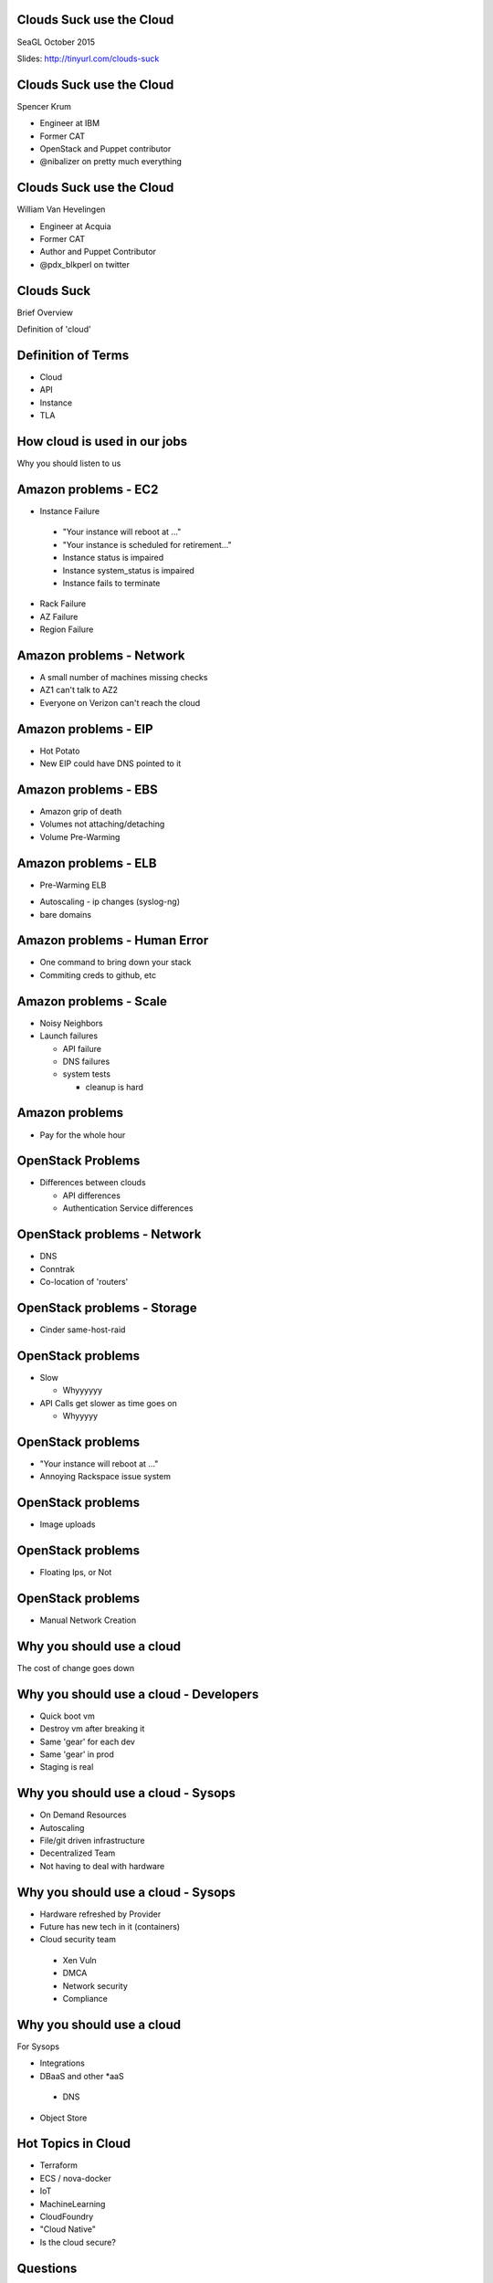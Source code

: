 .. transition:: tilt
   :duration: 0.4


Clouds Suck use the Cloud
=========================

SeaGL October 2015

Slides: http://tinyurl.com/clouds-suck


Clouds Suck use the Cloud
=========================
.. transition:: tilt

Spencer Krum

* Engineer at IBM
* Former CAT
* OpenStack and Puppet contributor 
* @nibalizer on pretty much everything

Clouds Suck use the Cloud
=========================
.. transition:: tilt

William Van Hevelingen

* Engineer at Acquia
* Former CAT
* Author and Puppet Contributor
* @pdx_blkperl on twitter


Clouds Suck
===========

Brief Overview

Definition of 'cloud'


Definition of Terms
===================

* Cloud
* API
* Instance
* TLA


How cloud is used in our jobs
=============================


Why you should listen to us


Amazon problems - EC2
=====================


* Instance Failure

 * "Your instance will reboot at ..."
 * "Your instance is scheduled for retirement..."
 * Instance status is impaired
 * Instance system_status is impaired
 * Instance fails to terminate

* Rack Failure
* AZ Failure
* Region Failure


Amazon problems - Network
=========================


* A small number of machines missing checks
* AZ1 can't talk to AZ2
* Everyone on Verizon can't reach the cloud

Amazon problems - EIP
=====================

* Hot Potato
* New EIP could have DNS pointed to it

Amazon problems - EBS
=====================


* Amazon grip of death
* Volumes not attaching/detaching
* Volume Pre-Warming
..     - http://docs.aws.amazon.com/AWSEC2/latest/UserGuide/ebs-prewarm.html

 * Performance

..     - http://docs.aws.amazon.com/AWSEC2/latest/UserGuide/EBSPerformance.html

Amazon problems - ELB
=====================



* Pre-Warming ELB
..      http://aws.amazon.com/articles/1636185810492479#pre-warming

* Autoscaling - ip changes (syslog-ng)
* bare domains

Amazon problems - Human Error
=============================


* One command to bring down your stack
* Commiting creds to github, etc

Amazon problems - Scale
=======================


* Noisy Neighbors
* Launch failures

  * API failure
  * DNS failures
  * system tests

    * cleanup is hard

Amazon problems
===============


* Pay for the whole hour


OpenStack Problems
==================


* Differences between clouds

  * API differences
  * Authentication Service differences

OpenStack problems - Network
============================


* DNS
* Conntrak
* Co-location of 'routers'


OpenStack problems - Storage
============================

* Cinder same-host-raid


OpenStack problems
==================


* Slow

  * Whyyyyyy

* API Calls get slower as time goes on

  * Whyyyyy

OpenStack problems
==================

* "Your instance will reboot at ..."
* Annoying Rackspace issue system

OpenStack problems
==================

* Image uploads

OpenStack problems
==================

* Floating Ips, or Not

OpenStack problems
==================

* Manual Network Creation


Why you should use a cloud
==========================

The cost of change goes down

Why you should use a cloud - Developers
=======================================

* Quick boot vm
* Destroy vm after breaking it
* Same 'gear' for each dev
* Same 'gear' in prod
* Staging is real

Why you should use a cloud - Sysops
===================================

* On Demand Resources
* Autoscaling
* File/git driven infrastructure
* Decentralized Team
* Not having to deal with hardware


Why you should use a cloud - Sysops
===================================


* Hardware refreshed by Provider
* Future has new tech in it (containers)
* Cloud security team

 * Xen Vuln
 * DMCA
 * Network security
 * Compliance


Why you should use a cloud
==========================

For Sysops

* Integrations
* DBaaS and other \*aaS

 * DNS

* Object Store


Hot Topics in Cloud
===================

* Terraform
* ECS / nova-docker
* IoT
* MachineLearning
* CloudFoundry
* "Cloud Native"
* Is the cloud secure?


Questions
=========
.. transition:: tilt

SeaGL October 2015

Spencer Krum & William Van Hevelingen

@nibalizer / @pdx_blkperl

Slides: http://tinyurl.com/clouds-suck
